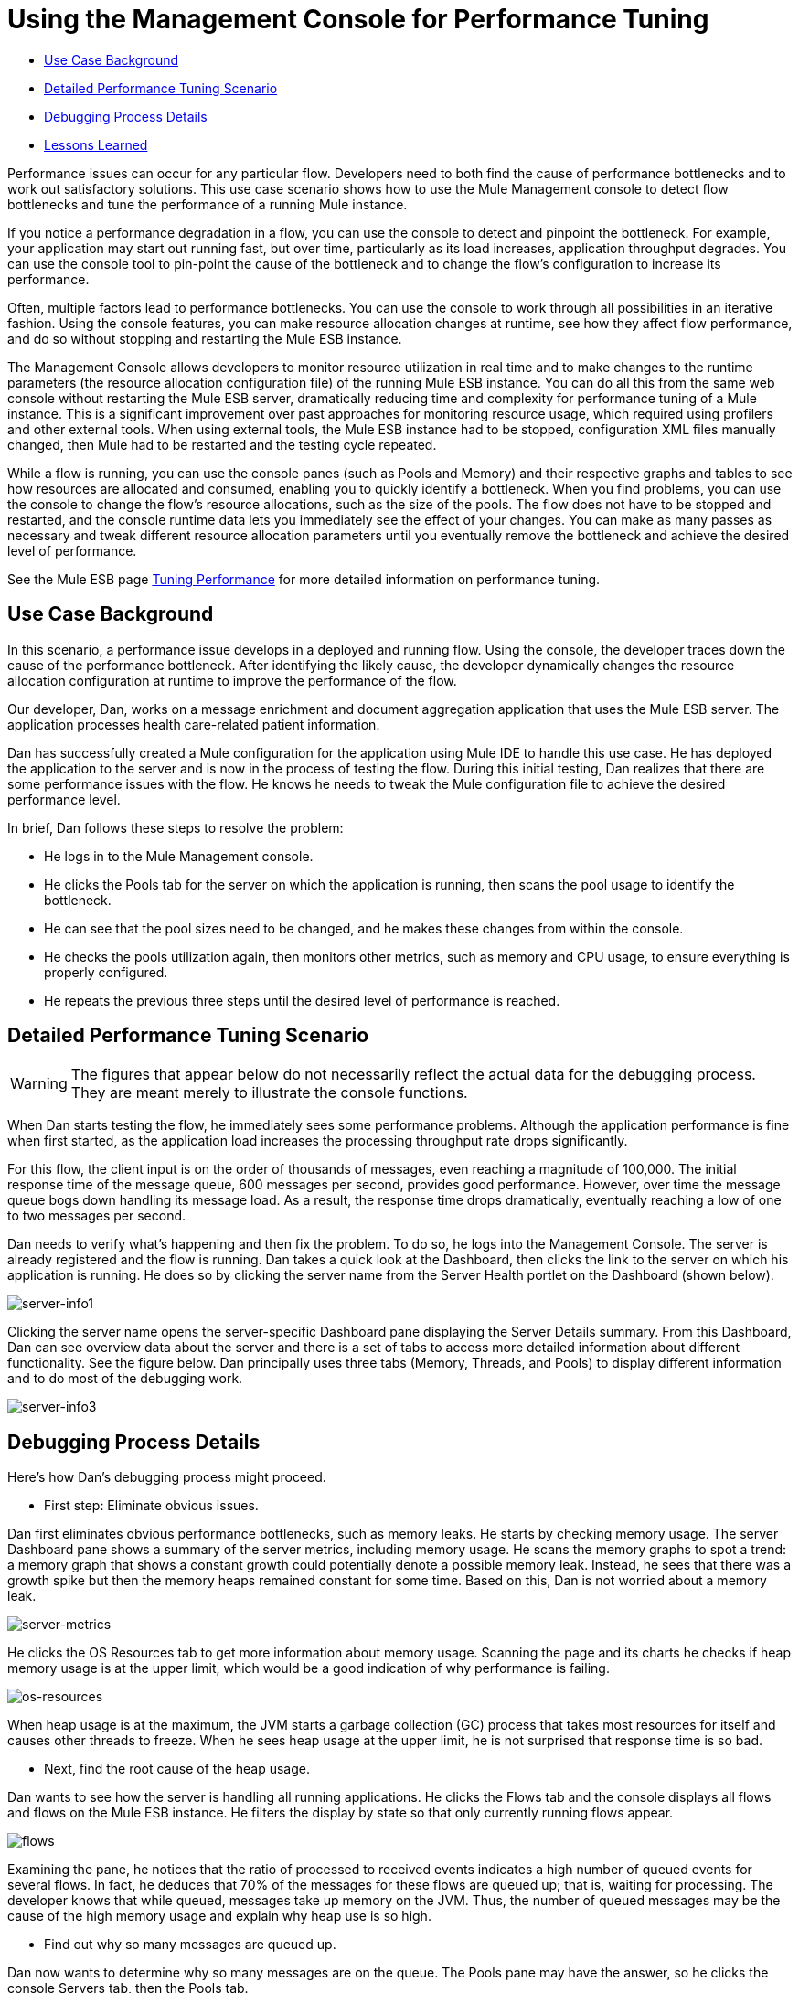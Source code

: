 = Using the Management Console for Performance Tuning

* <<Use Case Background>>
* <<Detailed Performance Tuning Scenario>>
* <<Debugging Process Details>>
* <<Lessons Learned>>

Performance issues can occur for any particular flow. Developers need to both find the cause of performance bottlenecks and to work out satisfactory solutions. This use case scenario shows how to use the Mule Management console to detect flow bottlenecks and tune the performance of a running Mule instance.

If you notice a performance degradation in a flow, you can use the console to detect and pinpoint the bottleneck. For example, your application may start out running fast, but over time, particularly as its load increases, application throughput degrades. You can use the console tool to pin-point the cause of the bottleneck and to change the flow's configuration to increase its performance.

Often, multiple factors lead to performance bottlenecks. You can use the console to work through all possibilities in an iterative fashion. Using the console features, you can make resource allocation changes at runtime, see how they affect flow performance, and do so without stopping and restarting the Mule ESB instance.

The Management Console allows developers to monitor resource utilization in real time and to make changes to the runtime parameters (the resource allocation configuration file) of the running Mule ESB instance. You can do all this from the same web console without restarting the Mule ESB server, dramatically reducing time and complexity for performance tuning of a Mule instance. This is a significant improvement over past approaches for monitoring resource usage, which required using profilers and other external tools. When using external tools, the Mule ESB instance had to be stopped, configuration XML files manually changed, then Mule had to be restarted and the testing cycle repeated.

While a flow is running, you can use the console panes (such as Pools and Memory) and their respective graphs and tables to see how resources are allocated and consumed, enabling you to quickly identify a bottleneck. When you find problems, you can use the console to change the flow's resource allocations, such as the size of the pools. The flow does not have to be stopped and restarted, and the console runtime data lets you immediately see the effect of your changes. You can make as many passes as necessary and tweak different resource allocation parameters until you eventually remove the bottleneck and achieve the desired level of performance.

See the Mule ESB page http://www.mulesoft.org/documentation/display/MULE3USER/Tuning+Performance[Tuning Performance] for more detailed information on performance tuning.

== Use Case Background

In this scenario, a performance issue develops in a deployed and running flow. Using the console, the developer traces down the cause of the performance bottleneck. After identifying the likely cause, the developer dynamically changes the resource allocation configuration at runtime to improve the performance of the flow.

Our developer, Dan, works on a message enrichment and document aggregation application that uses the Mule ESB server. The application processes health care-related patient information.

Dan has successfully created a Mule configuration for the application using Mule IDE to handle this use case. He has deployed the application to the server and is now in the process of testing the flow. During this initial testing, Dan realizes that there are some performance issues with the flow. He knows he needs to tweak the Mule configuration file to achieve the desired performance level.

In brief, Dan follows these steps to resolve the problem:

* He logs in to the Mule Management console.
* He clicks the Pools tab for the server on which the application is running, then scans the pool usage to identify the bottleneck.
* He can see that the pool sizes need to be changed, and he makes these changes from within the console.
* He checks the pools utilization again, then monitors other metrics, such as memory and CPU usage, to ensure everything is properly configured.
* He repeats the previous three steps until the desired level of performance is reached.

== Detailed Performance Tuning Scenario

[WARNING]
====
The figures that appear below do not necessarily reflect the actual data for the debugging process. They are meant merely to illustrate the console functions.
====

When Dan starts testing the flow, he immediately sees some performance problems. Although the application performance is fine when first started, as the application load increases the processing throughput rate drops significantly.

For this flow, the client input is on the order of thousands of messages, even reaching a magnitude of 100,000. The initial response time of the message queue, 600 messages per second, provides good performance. However, over time the message queue bogs down handling its message load. As a result, the response time drops dramatically, eventually reaching a low of one to two messages per second.

Dan needs to verify what's happening and then fix the problem. To do so, he logs into the Management Console. The server is already registered and the flow is running. Dan takes a quick look at the Dashboard, then clicks the link to the server on which his application is running. He does so by clicking the server name from the Server Health portlet on the Dashboard (shown below).

image:server-info1.png[server-info1]

Clicking the server name opens the server-specific Dashboard pane displaying the Server Details summary. From this Dashboard, Dan can see overview data about the server and there is a set of tabs to access more detailed information about different functionality. See the figure below. Dan principally uses three tabs (Memory, Threads, and Pools) to display different information and to do most of the debugging work.

image:server-info3.png[server-info3]

== Debugging Process Details

Here's how Dan's debugging process might proceed.

* First step: Eliminate obvious issues.

Dan first eliminates obvious performance bottlenecks, such as memory leaks. He starts by checking memory usage. The server Dashboard pane shows a summary of the server metrics, including memory usage. He scans the memory graphs to spot a trend: a memory graph that shows a constant growth could potentially denote a possible memory leak. Instead, he sees that there was a growth spike but then the memory heaps remained constant for some time. Based on this, Dan is not worried about a memory leak.

image:server-metrics.png[server-metrics]

He clicks the OS Resources tab to get more information about memory usage. Scanning the page and its charts he checks if heap memory usage is at the upper limit, which would be a good indication of why performance is failing.

image:os-resources.png[os-resources]

When heap usage is at the maximum, the JVM starts a garbage collection (GC) process that takes most resources for itself and causes other threads to freeze. When he sees heap usage at the upper limit, he is not surprised that response time is so bad.

* Next, find the root cause of the heap usage.

Dan wants to see how the server is handling all running applications. He clicks the Flows tab and the console displays all flows and flows on the Mule ESB instance. He filters the display by state so that only currently running flows appear.

image:flows.png[flows]

Examining the pane, he notices that the ratio of processed to received events indicates a high number of queued events for several flows. In fact, he deduces that 70% of the messages for these flows are queued up; that is, waiting for processing. The developer knows that while queued, messages take up memory on the JVM. Thus, the number of queued messages may be the cause of the high memory usage and explain why heap use is so high.

* Find out why so many messages are queued up.

Dan now wants to determine why so many messages are on the queue. The Pools pane may have the answer, so he clicks the console Servers tab, then the Pools tab.

image:pools.png[pools]

Here, he uses the filter to search the list of threads for Dispatcher threads, in particular the Dispatcher thread responsible for dispatching messages. He wants to see how the number of active tasks for this thread compares to the maximum number of active tasks. To make it easier to identify the pools using most of the threads, he clicks the Active Tasks column heading so that the display appears sorted by the value in this column.

He notices that a pool for an internal VM transport is using 16 active threads out of 16 Max Active threads, indicating that the threads are exhausted. Clearly, this is the bottleneck. At the same time, Dan notices that other types of threads, including the pool for the flow handling the use case, do not have many working active threads. Given this information, he suspects the entire process is synchronous. He needs to test the JMS endpoints, the file endpoints, and VM endpoints to see if this is the case.

* Check the application configuration file to see how the endpoints are set.

The application configuration file that starts the application on the Mule ESB server defines the parameters for the endpoints. One such parameter indicates whether the endpoints are set to synchronous or asynchronous (asynchronous is the default setting).

Dan clicks the Files tab, then navigates to the use case application folder within the /apps directory, then clicks the application configuration file to open it. Examining the file, he discovers the endpoints are set to synchronous. He clicks the Edit button (shown in the figure below) to change the endpoint configurations to asynchronous.

image:edit-config.png[edit-config]

He saves the configuration file and re-runs the application, immediately seeing a big improvement in performance. However, performance could still be better.

* Use the Management Console panes to continue iterative search for the root cause of the bottleneck.

Dan opens the console Flows pane, and again sees that messages are queued up. While the numbers are better, they are still not optimal. He clicks the Pools tab again and sees that the suspicious Dispatcher thread is again exhausted, along with several other flows.

* Increase the number of Max Active threads for the dispatcher thread.

Working directly through the console, Dan increases the number of Max Active threads to 50 for the dispatcher thread. He clicks the current Max Active value for the dispatcher thread. The console redisplays the selected thread in an editable mode, and Dan changes the 16 to 50. He clicks Save to ensure the new value is stored.

image:max-threads.png[max-threads]

* Balance the event processing load across all flows.

To get even better performance, Dan wants to balance the event processing load across the server. He clicks the Flows tab to check the events processing numbers. Through the Flows tab, he can see a flow's process events, total received events, plus average and total event processing time.

image:events-proc.png[events-proc]

Depending on what he sees, he may want to increase the Max Active threads for those flows processing less events, since they likely have more messages waiting in their respective queues, and possibly decrease the Max Active value for those flows processing a great number of events. He also clicks the Threads tab and looks at the WC (Wait Count) and BC (Blocked Count) values to estimate the rate of event processing.

After some additional data analysis, he again checks the OS Resources tab and notices the CPU was been highly utilized (between 95% and 100%) regardless of the flow performance. He concludes that the transport is not doing its work because most internal VM transport threads are waiting for CPU time while doing a context switch. To alleviate this problem, Dan reduces the VM pool size (the Max Active threads for the VM transport) and immediately notices both an increase in the pool's Active Tasks as well as improved application performance. With some trial and error, Dan finds the right values and load balance for the pools configuration for the specific hardware running the Mule server.

* Check memory usage again.

Dan returns to the Memory pane and sees that Heap memory is again running out. He knows he has to change some additional memory-specific configuration values. Dan clicks the Files tab, navigates to the /conf directory, and opens the wrapper.conf file.

image:wrapper.png[wrapper]

He checks the initial and maximum heap values set in the file, and sees that the initial heap size is set to three megabytes and the maximum heap size is set to 512 megabytes. He clicks the edit button, increases both the initial maximum heap sizes to one gigabyte, then saves the wrapper.config file.

image:wrapper-edit.png[wrapper-edit]

* Run the load test again.

Dan runs the test again. Not only does he see good performance at the start, the performance stays at 600 messages per second. Dan has used the Management Console to view system aspects that affect performance and has changed these values to achieve optimal performance throughput.

== Lessons Learned

The Mule Management Console lets Dan to work in real time: he is able to monitor resource utilization and dynamically change the running Mule instance's parameters. He can do all this from the same web console without restarting the Mule server. As a result, the time and complexity to tune the performance of Mule instances is significantly reduced.

If Dan did not have the console feature available, performance tuning would have been much more time consuming and difficult. Changes to Mule instance parameters would have required multiple iterations of stopping the server, manually making the changes in the configuration file, then restarting the server.

In addition, Dan would have needed the experience to use a Java profiler, a sophisticated tool, and would have had to run the Mule server in debug mode. Even so, this may not have helped, since a profiler shows only low-level data about Java objects, threads utilization, and performance. To make use of this low-level data, Data would need knowledge of the internal Mule architecture.

Dan found that using the Management Console not only reduced complexity, but it also resulted in a faster time to solution. The debugging process was faster because he did not have to stop and restart the Mule instance. He was able to make all necessary changes, whether to parameters or configuration files, right from the console.

Dan was able to work with high-level data and metrics that are specific to the Mule ESB server. He only needed knowledge of the flow structure rather than the details of the Mule architecture and expertise with a profiler.
